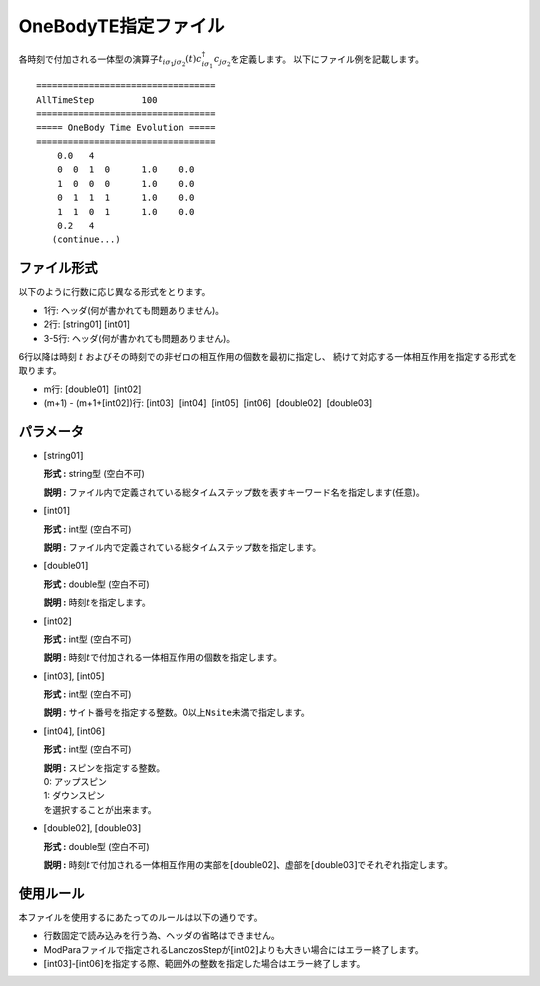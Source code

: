 .. highlight:: none

.. _Subsec:1TE:

OneBodyTE指定ファイル
~~~~~~~~~~~~~~~~~~~~~

各時刻で付加される一体型の演算子\ :math:`t_{i\sigma_1 j \sigma_2}(t)c_{i\sigma_1}^{\dagger}c_{j\sigma_2}`\ を定義します。
以下にファイル例を記載します。

::

    ==================================
    AllTimeStep         100
    ==================================
    ===== OneBody Time Evolution =====
    ==================================
        0.0   4
        0  0  1  0      1.0    0.0
        1  0  0  0      1.0    0.0
        0  1  1  1      1.0    0.0
        1  1  0  1      1.0    0.0
        0.2   4
       (continue...)

ファイル形式
^^^^^^^^^^^^

以下のように行数に応じ異なる形式をとります。

-  1行: ヘッダ(何が書かれても問題ありません)。

-  2行: [string01] [int01]

-  3-5行: ヘッダ(何が書かれても問題ありません)。

6行以降は時刻 :math:`t` およびその時刻での非ゼロの相互作用の個数を最初に指定し、
続けて対応する一体相互作用を指定する形式を取ります。

-  m行: [double01]  [int02]

-  (m+1) - (m+1+[int02])行:
   [int03]  [int04]  [int05]  [int06]  [double02]  [double03]

パラメータ
^^^^^^^^^^

-  :math:`[`\ string01\ :math:`]`

   **形式 :** string型 (空白不可)

   **説明 :**
   ファイル内で定義されている総タイムステップ数を表すキーワード名を指定します(任意)。

-  :math:`[`\ int01\ :math:`]`

   **形式 :** int型 (空白不可)

   **説明 :** ファイル内で定義されている総タイムステップ数を指定します。

-  :math:`[`\ double01\ :math:`]`

   **形式 :** double型 (空白不可)

   **説明 :** 時刻\ :math:`t`\ を指定します。

-  :math:`[`\ int02\ :math:`]`

   **形式 :** int型 (空白不可)

   **説明 :**
   時刻\ :math:`t`\ で付加される一体相互作用の個数を指定します。

-  :math:`[`\ int03\ :math:`]`, :math:`[`\ int05\ :math:`]`

   **形式 :** int型 (空白不可)

   **説明 :**
   サイト番号を指定する整数。0以上\ ``Nsite``\ 未満で指定します。

-  :math:`[`\ int04\ :math:`]`, :math:`[`\ int06\ :math:`]`

   **形式 :** int型 (空白不可)

   | **説明 :** スピンを指定する整数。
   | 0: アップスピン
   | 1: ダウンスピン
   | を選択することが出来ます。

-  :math:`[`\ double02\ :math:`]`, :math:`[`\ double03\ :math:`]`

   **形式 :** double型 (空白不可)

   **説明 :**
   時刻\ :math:`t`\ で付加される一体相互作用の実部を\ :math:`[`\ double02\ :math:`]`\ 、虚部を\ :math:`[`\ double03\ :math:`]`\ でそれぞれ指定します。

使用ルール
^^^^^^^^^^

本ファイルを使用するにあたってのルールは以下の通りです。

-  行数固定で読み込みを行う為、ヘッダの省略はできません。

-  ModParaファイルで指定されるLanczosStepが\ :math:`[`\ int02\ :math:`]`\ よりも大きい場合にはエラー終了します。

-  :math:`[`\ int03\ :math:`]`-:math:`[`\ int06\ :math:`]`\ を指定する際、範囲外の整数を指定した場合はエラー終了します。

.. raw:: latex

   \newpage